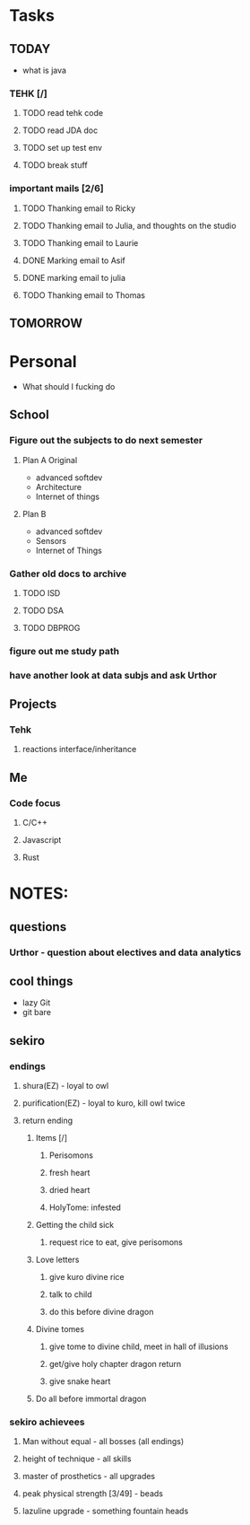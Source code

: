 * Tasks
** TODAY
  - what is java
*** TEHK [/]
**** TODO read tehk code
**** TODO read JDA doc
**** TODO set up test env
**** TODO break stuff
*** important mails [2/6]
**** TODO Thanking email to Ricky
**** TODO Thanking email to Julia, and thoughts on the studio
**** TODO Thanking email to Laurie
**** DONE Marking email to Asif
     CLOSED: [2020-07-05 Sun 19:37]
**** DONE marking email to julia
     CLOSED: [2020-07-05 Sun 19:36]
**** TODO Thanking email to Thomas
** TOMORROW
* Personal
- What should I fucking do
** School
*** Figure out the subjects to do next semester
**** Plan A Original
     - advanced softdev
     - Architecture
     - Internet of things
**** Plan B
     - advanced softdev
     - Sensors
     - Internet of Things
*** Gather old docs to archive
**** TODO ISD
**** TODO DSA
**** TODO DBPROG
*** figure out me study path
*** have another look at data subjs and ask Urthor
** Projects
*** Tehk 
**** reactions interface/inheritance
** Me
*** Code focus
**** C/C++
**** Javascript
**** Rust
* NOTES:
** questions
*** Urthor - question about electives and data analytics
** cool things
   - lazy Git
   - git bare
** sekiro
*** endings
**** shura(EZ) - loyal to owl
**** purification(EZ) - loyal to kuro, kill owl twice
**** return ending
***** Items [/]
****** Perisomons
****** fresh heart
****** dried heart
****** HolyTome: infested
***** Getting the child sick
****** request rice to eat, give perisomons
***** Love letters
****** give kuro divine rice
****** talk to child
****** do this before divine dragon
***** Divine tomes
****** give tome to divine child, meet in hall of illusions
****** get/give holy chapter dragon return
****** give snake heart
***** Do all before immortal dragon
*** sekiro achievees 
**** Man without equal - all bosses (all endings)
**** height of technique - all skills
**** master of prosthetics - all upgrades
**** peak physical strength [3/49] - beads
**** lazuline upgrade - something fountain heads
